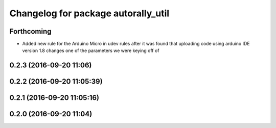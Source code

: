 ^^^^^^^^^^^^^^^^^^^^^^^^^^^^^^^^^^^^
Changelog for package autorally_util
^^^^^^^^^^^^^^^^^^^^^^^^^^^^^^^^^^^^

Forthcoming
-----------
* Added new rule for the Arduino Micro in udev rules after it was found that uploading code using arduino IDE version 1.8 changes one of the parameters we were keying off of

0.2.3 (2016-09-20 11:06)
------------------------

0.2.2 (2016-09-20 11:05:39)
---------------------------

0.2.1 (2016-09-20 11:05:16)
---------------------------

0.2.0 (2016-09-20 11:04)
------------------------
